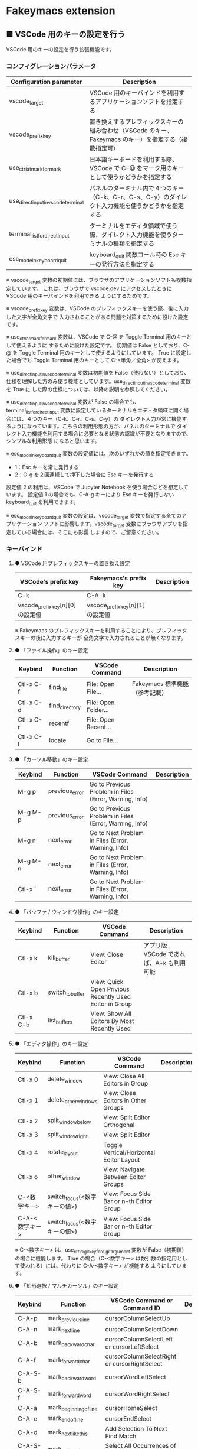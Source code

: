 #+STARTUP: showall indent

* Fakeymacs extension

** ■ VSCode 用のキーの設定を行う

VSCode 用のキーの設定を行う拡張機能です。

*** コンフィグレーションパラメータ

|-------------------------------------+-------------------------------------------------------------------------------------------------------|
| Configuration parameter             | Description                                                                                           |
|-------------------------------------+-------------------------------------------------------------------------------------------------------|
| vscode_target                       | VSCode 用のキーバインドを利用するアプリケーションソフトを指定する                                     |
| vscode_prefix_key                   | 置き換えするプレフィックスキーの組み合わせ（VSCode のキー、Fakeymacs のキー）を指定する（複数指定可） |
| use_ctrl_atmark_for_mark            | 日本語キーボードを利用する際、VSCode で  C-@ をマーク用のキーとして使うかどうかを指定する             |
| use_direct_input_in_vscode_terminal | パネルのターミナル内で４つのキー（C-k、C-r、C-s、C-y）のダイレクト入力機能を使うかどうかを指定する    |
| terminal_list_for_direct_input      | ターミナルをエディタ領域で使う際、ダイレクト入力機能を使うターミナルの種類を指定する                  |
| esc_mode_in_keyboard_quit           | keyboard_quit 関数コール時の Esc キーの発行方法を指定する                                             |
|-------------------------------------+-------------------------------------------------------------------------------------------------------|

※ vscode_target 変数の初期値には、ブラウザのアプリケーションソフトも複数指定しています。
これは、ブラウザで vscode.dev にアクセスしたときに VSCode 用のキーバインドを利用できる
ようにするためです。

※ vscode_prefix_key 変数は、VSCode のプレフィックスキーを使う際、後に入力した文字が全角文字で
入力されることがある問題を対策するために設けた設定です。

※ use_ctrl_atmark_for_mark 変数は、VSCode で C-@ を Toggle Terminal 用のキーとして使えるように
するために設けた設定です。
初期値は False としており、C-@ を Toggle Terminal 用のキーとして使えるようにしています。
True に設定した場合でも Toggle Terminal 用のキーとして C-<半角／全角> が使えます。

※ use_direct_input_in_vscode_terminal 変数は初期値を False（使わない）としており、
仕様を理解した方のみ使う機能としています。use_direct_input_in_vscode_terminal 変数を True に
した際の仕様については、以降の説明を参照してください。

※ use_direct_input_in_vscode_terminal 変数が False の場合でも、terminal_list_for_direct_input
変数に設定しているターミナルをエディタ領域に開く場合には、４つのキー（C-k、C-r、C-s、C-y）の
ダイレクト入力が常に機能するようになっています。こちらの利用形態の方が、パネルのターミナルで
ダイレクト入力機能を利用する場合に必要となる状態の認識が不要となりますので、シンプルな利用形態
になると思います。

※ esc_mode_in_keyboard_quit 変数の設定値には、次のいずれかの値を指定できます。
- 1：Esc キーを常に発行する
- 2：C-g を２回連続して押下した場合に Esc キーを発行する
設定値 2 の利用は、VSCode で Jupyter Notebook を使う場合などを想定しています。
設定値 1 の場合でも、C-A-g キーにより Esc キーを発行しない keyboard_quit を利用できます。

※ esc_mode_in_keyboard_quit 変数の設定は、vscode_target 変数で指定する全てのアプリケーション
ソフトに影響します。vscode_target 変数にブラウザアプリを指定している場合には、そこにも影響
しますので、ご留意ください。

*** キーバインド

**** ● VSCode 用プレフィックスキーの置き換え設定

|----------------------------------+----------------------------------+-------------|
| VSCode's prefix key              | Fakeymacs's prefix key           | Description |
|----------------------------------+----------------------------------+-------------|
| C-k                              | C-A-k                            |             |
| vscode_prefix_key[n][0] の設定値 | vscode_prefix_key[n][1] の設定値 |             |
|----------------------------------+----------------------------------+-------------|

※ Fakeymacs のプレフィックスキーを利用することにより、プレフィックスキーの後に入力するキーが
全角文字で入力されることが無くなります。

**** ● 「ファイル操作」のキー設定

|-----------+----------------+----------------------+--------------------------------|
| Keybind   | Function       | VSCode Command       | Description                    |
|-----------+----------------+----------------------+--------------------------------|
| Ctl-x C-f | find_file      | File: Open File...   | Fakeymacs 標準機能（参考記載） |
| Ctl-x C-d | find_directory | File: Open Folder... |                                |
| Ctl-x C-r | recentf        | File: Open Recent... |                                |
| Ctl-x C-l | locate         | Go to File...        |                                |
|-----------+----------------+----------------------+--------------------------------|

**** ● 「カーソル移動」のキー設定

|---------+-------------------------------+--------------------------------------------------------+------------------------|
| Keybind | Function                      | VSCode Command                                         | Description            |
|---------+-------------------------------+--------------------------------------------------------+------------------------|
| M-g p   | previous_error                | Go to Previous Problem in Files (Error, Warning, Info) |                        |
| M-g M-p | previous_error                | Go to Previous Problem in Files (Error, Warning, Info) |                        |
| M-g n   | next_error                    | Go to Next Problem in Files (Error, Warning, Info)     |                        |
| M-g M-n | next_error                    | Go to Next Problem in Files (Error, Warning, Info)     |                        |
| Ctl-x ` | next_error                    | Go to Next Problem in Files (Error, Warning, Info)     |                        |
|---------+-------------------------------+--------------------------------------------------------+------------------------|

**** ● 「バッファ / ウィンドウ操作」のキー設定

|-----------+------------------+---------------------------------------------------------+------------------------------------------|
| Keybind   | Function         | VSCode Command                                          | Description                              |
|-----------+------------------+---------------------------------------------------------+------------------------------------------|
| Ctl-x k   | kill_buffer      | View: Close Editor                                      | アプリ版 VSCode であれば、A-k も利用可能 |
| Ctl-x b   | switch_to_buffer | View: Quick Open Privious Recently Used Editor in Group |                                          |
| Ctl-x C-b | list_buffers     | View: Show All Editors By Most Recently Used            |                                          |
|-----------+------------------+---------------------------------------------------------+------------------------------------------|

**** ● 「エディタ操作」のキー設定

|----------------+------------------------------+-------------------------------------------+-------------|
| Keybind        | Function                     | VSCode Command                            | Description |
|----------------+------------------------------+-------------------------------------------+-------------|
| Ctl-x 0        | delete_window                | View: Close All Editors in Group          |             |
| Ctl-x 1        | delete_other_windows         | View: Close Editors in Other Groups       |             |
| Ctl-x 2        | split_window_below           | View: Split Editor Orthogonal             |             |
| Ctl-x 3        | split_window_right           | View: Split Editor                        |             |
| Ctl-x 4        | rotate_layout                | Toggle Vertical/Horizontal Editor Layout  |             |
| Ctl-x o        | other_window                 | View: Navigate Between Editor Groups      |             |
| C-<数字キー>   | switch_focus(<数字キーの値>) | View: Focus Side Bar or n-th Editor Group |             |
| C-A-<数字キー> | switch_focus(<数字キーの値>) | View: Focus Side Bar or n-th Editor Group |             |
|----------------+------------------------------+-------------------------------------------+-------------|

※ C-<数字キー> は、use_ctrl_digit_key_for_digit_argument 変数が False（初期値）の場合に機能します。
True の場合（C-<数字キー> は数引数の指定用として使われる）には、代わりに C-A-<数字キー> が機能する
ようにしています。

**** ● 「矩形選択 / マルチカーソル」のキー設定

|---------+----------------------------+----------------------------------------------+------------------------------------|
| Keybind | Function                   | VSCode Command or Command ID                 | Description                        |
|---------+----------------------------+----------------------------------------------+------------------------------------|
| C-A-p   | mark_previous_line         | cursorColumnSelectUp                         |                                    |
| C-A-n   | mark_next_line             | cursorColumnSelectDown                       |                                    |
| C-A-b   | mark_backward_char         | cursorColumnSelectLeft or cursorLeftSelect   |                                    |
| C-A-f   | mark_forward_char          | cursorColumnSelectRight or cursorRightSelect |                                    |
| C-A-S-b | mark_backward_word         | cursorWordLeftSelect                         |                                    |
| C-A-S-f | mark_forward_word          | cursorWordRightSelect                        |                                    |
| C-A-a   | mark_beginning_of_line     | cursorHomeSelect                             |                                    |
| C-A-e   | mark_end_of_line           | cursorEndSelect                              |                                    |
| C-A-d   | mark_next_like_this        | Add Selection To Next Find Match             |                                    |
| C-A-S-d | mark_all_like_this         | Select All Occurrences of Find Match         |                                    |
| C-A-s   | skip_to_next_like_this     | Move Last Selection To Next Find Match       |                                    |
| C-A-S-s | skip_to_previous_like_this | Move Last Selection To Previous Find Match   | 多くは C-A-u で代用可              |
| C-A-x   | expand_region              | Expand Selection                             |                                    |
| C-A-S-x | shrink_region              | Shrink Selection                             | 多くは C-A-u で代用可              |
| C-A-u   | cursor_undo                | Cursor Undo                                  |                                    |
| C-A-r   | cursor_redo                | Cursor Redo                                  |                                    |
| C-A-g   | keyboard_quit2             | -                                            | Esc キーを発行しない keyboard_quit |
|---------+----------------------------+----------------------------------------------+------------------------------------|

※ マルチカーソルを維持したまま選択したリージョンを解除するには、Esc キーを発行しない
keyboard_quit（C-A-g）を利用してください。（esc_mode_in_keyboard_quit 変数が 2 の場合は、
連続入力しない C-g を利用することもできます。）

※ 「矩形選択 / マルチカーソル」の機能については、次のページを参考としてください。

- https://www.atmarkit.co.jp/ait/articles/1805/11/news022.html
- https://code.visualstudio.com/docs/editor/codebasics#_column-box-selection
- https://code.visualstudio.com/docs/editor/codebasics#_multiple-selections-multicursor

※ 次の VSCode の Extension をインストールすると、この「矩形選択 / マルチカーソル」の機能が
より有用なものとなります。

- https://marketplace.visualstudio.com/items?itemName=dbankier.vscode-quick-select
- https://marketplace.visualstudio.com/items?itemName=tomoki1207.vscode-input-sequence
- https://marketplace.visualstudio.com/items?itemName=Asuka.insertnumbers

キーバインドの設定は次の拡張機能の中で行っています。

- https://github.com/smzht/fakeymacs/tree/master/fakeymacs_extensions/vscode_extensions

****  ●「ターミナル操作」のキー設定（パネル内ターミナル）

|-------------+-----------------+------------------------------------------+--------------------|
| Keybind     | Function        | VSCode Command                           | Description        |
|-------------+-----------------+------------------------------------------+--------------------|
| C-~ (C-S-`) | create_terminal | Terminal: Create New Integrated Terminal | US Keyboard の場合 |
| C-`         | toggle_terminal | View: Toggle Terminal -like              | US Keyboard の場合 |
|-------------+-----------------+------------------------------------------+--------------------|


|-----------------+-----------------+------------------------------------------+---------------------|
| Keybind         | Function        | VSCode Command                           | Description         |
|-----------------+-----------------+------------------------------------------+---------------------|
| C-` (C-S-@)     | create_terminal | Terminal: Create New Integrated Terminal | JIS Keyboard の場合 |
| C-@             | toggle_terminal | View: Toggle Terminal -like              | JIS Keyboard の場合 |
| C-S-<半角/全角> | create_terminal | Terminal: Create New Integrated Terminal | JIS Keyboard の場合 |
| C-<半角/全角>   | toggle_terminal | View: Toggle Terminal -like              | JIS Keyboard の場合 |
|-----------------+-----------------+------------------------------------------+---------------------|

※ C-@ は、use_ctrl_atmark_for_mark 変数が False の場合に機能します。

※ use_direct_input_in_vscode_terminal 変数を True にしている場合には、上記のいずれかのキーを押下して
ターミナルに移行することで、４つのキー（C-k、C-r、C-s、C-y）のダイレクト入力ができるようになります。
use_direct_input_in_vscode_terminal 変数が False（初期値）の場合でも、side_of_ctrl_key 変数で設定した
側でない Ctrl キーを使うか C-q を前置することで、４つのキーのダイレクト入力を行うことができます。

※ ターミナルで C-k を利用できるようにするには、VSCode の 設定で terminal.integrated.allowChords
を false にする必要があります。

- https://code.visualstudio.com/docs/editor/integrated-terminal#_chord-keybindings-in-the-terminal

※ ターミナルで C-s を利用できるようにするには、bash で stty stop undef の設定をする必要があります。
この設定をしないでこのキーを押下すると stop から戻れなくなりますのでご注意ください。

※ use_direct_input_in_vscode_terminal 変数を True にしている場合にターミナルから抜ける場合は、
次のキーを利用するようにしてください。先に説明した４つのキーが VSCode のショートカットキーとして
認識されるように戻ります。

|----------------+------------------------------+-------------------------------------+---------------------|
| Keybind        | Function                     | VSCode Command                      | Description         |
|----------------+------------------------------+-------------------------------------+---------------------|
| C-`            | toggle_terminal              | View: Toggle Terminal -like         | US Keyboard の場合  |
| C-@            | toggle_terminal              | View: Toggle Terminal -like         | JIS Keyboard の場合 |
| C-<半角/全角>  | toggle_terminal              | View: Toggle Terminal -like         | JIS Keyboard の場合 |
|----------------+------------------------------+-------------------------------------+---------------------|
| Ctl-x o        | other_window                 | Navigate Between Editor Groups      |                     |
| C-<数字キー>   | switch_focus(<数字キーの値>) | Focus Side Bar or n-th Editor Group |                     |
| C-A-<数字キー> | switch_focus(<数字キーの値>) | Focus Side Bar or n-th Editor Group |                     |
|----------------+------------------------------+-------------------------------------+---------------------|

※ マウスのクリックでカーソル位置の変更したり、ターミナルのシェルを終了してパネルをクロースした際などに、
現在の場所の認識に齟齬が発生することがあります。その場合は、上記のいずれかのキーを押下することにより、
Fakeymacs に現在の場所を再認識させるようにしてください。

****  ●「ターミナル操作」のキー設定（エディタ領域ターミナル）

|-----------------+--------------------------------+---------------------------------------------------------+---------------------|
| Keybind         | Function                       | VSCode Command                                          | Description         |
|-----------------+--------------------------------+---------------------------------------------------------+---------------------|
| C-A-`           | create_terminal_in_editor_area | Terminal: Create New Integrated Terminal in Editor Area | US Keyboard の場合  |
| C-A-@           | create_terminal_in_editor_area | Terminal: Create New Integrated Terminal in Editor Area | JIS Keyboard の場合 |
| C-A-<半角/全角> | create_terminal_in_editor_area | Terminal: Create New Integrated Terminal in Editor Area | JIS Keyboard の場合 |
|-----------------+--------------------------------+---------------------------------------------------------+---------------------|

※ エディタ領域にターミナルを開く場合には、上記のキーを利用してください。

※ エディタ領域に表示するターミナルでは、ウィンドウのタイトルからターミナルが選択されていることを
判別できます。このため、terminal_list_for_direct_input 変数に設定しているターミナルについては、
use_direct_input_in_vscode_terminal 変数の設定に関わらず、４つのキー（C-k、C-r、C-s、C-y）の
ダイレクト入力が行われるようにしています。

**** ● 「その他」のキー設定

|---------+--------------------------+---------------------+---------------------|
| Keybind | Function                 | VSCode Command      | Description         |
|---------+--------------------------+---------------------+---------------------|
| M-x     | execute_extended_command | Show All Commands   |                     |
| M-;     | comment_dwim             | Toggle Line Comment |                     |
| C-'     | trigger_suggest          | Trigger Suggest     | US Keyboard の場合  |
| C-:     | trigger_suggest          | Trigger Suggest     | JIS Keyboard の場合 |
|---------+--------------------------+---------------------+---------------------|

※ Meta（M-）で Esc を利用したい場合には、use_esc_as_meta 変数を True にしてください。
True にした場合に Esc を入力するには、Esc を二回押下してください。

※ IntelliSense の機能については、次のページを参考としてください。

- https://code.visualstudio.com/docs/editor/intellisense

*** 関数（Functions）

**** ■ vscodeExecuteCommand

VSCode のコマンドを実行する関数を返す。

この関数を使うことにより、ショートカットキーが割り当てられていない VSCode のコマンドでも、
Fakeymacs から実行できるようにしています。

***** Function

#+BEGIN_EXAMPLE
def vscodeExecuteCommand(command):
#+END_EXAMPLE

***** Parameters

|-----------+----------------------------------------------------------------------------|
| Parameter | Description                                                                |
|-----------+----------------------------------------------------------------------------|
| command   | VSCode の Command Palette で実行するコマンドの文字列（短縮形の場合も有り） |
|-----------+----------------------------------------------------------------------------|

***** Returns

- 引数で指定したコマンドを実行する関数

*** 留意事項

● 本フォルダにある _config_personal.py を config_personal.py というファイル名にすることで
機能拡張ファイルとして機能します。vscode_key Extension の機能を拡張する際にご利用ください。

● side_of_ctrl_key 変数で設定した側でない Ctrl キーを使う、C-q を前置する、vscode_prefix_key
で指定した Fakeymacs 用のプレフィックスキーを使うことで、VSCode 本来のショートカットキーを
入力することもできます。VSCode のショートカットキーは、次のページで詳しく紹介されています。

- https://qiita.com/12345/items/64f4372fbca041e949d0

● vscodeExecuteCommand 関数内では日本語入力モードの切り替えを行っているのですが、Google
日本語入力を利用して入力モードのポップアップを表示する設定にしている場合、このポップアップが
何度も表示される症状が発生するようです。このため、ポップアップを非表示にする設定にしてご利用
ください。

- https://memotora.com/2014/10/05/google-ime-pop-up-setting/

● ブラウザで vscode.dev を指定した際に開く VSCode の画面では、M-k や Ctl-x k で
発行している C-F4 がブラウザ側でキャッチされ、ブラウザのタブを閉じようとしてしまいます。
このため、vscode_target 変数に指定したブラウザで vscode.dev を開いて Ctl-x k を実行した
場合には、コマンドパレットで View: Close Editor を実行するようにし、VSCode の機能が働くように
しています。
M-k は 従来どおり C-F4 を発行するのみの機能としていますので、vscode.dev を利用する場合
には、M-k と Ctl-x k を使い分けるようにしてください。
（この対応により、ブラウザで vscode.dev を開いていない場合に Ctl-x k を発行すると、
おかしな動き（F1 の実行により、ヘルプの画面が表示される）となります。ご留意ください。）

● ブラウザで vscode.dev を指定した際に開く VSCode の画面では、Ctl-x b で発行している
C-Tab がブラウザ側でキャッチされ、ブラウザのタブを切り替えてしまいます。
このため、vscode_target 変数に指定したブラウザで vscode.dev を開いて Ctl-x b を実行した
場合には、コマンドパレットで View: Quick Open Privious Recently Used Editor in Group を
実行するようにし、VSCode の機能が働くようにしています。
C-Tab は 従来どおりブラウザで機能しますので、vscode.dev を利用する場合には、C-Tab と
Ctl-x b を使い分けるようにしてください。
（この対応により、ブラウザで vscode.dev を開いていない場合に Ctl-x b を発行すると、
おかしな動き（F1 の実行により、ヘルプの画面が表示される）となります。ご留意ください。）

● proxy サーバ配下の環境にある PC で Remote-WSL を使った場合、WSL に接続するまでに時間が
掛かる問題が発生していました。次のページで紹介してある設定を行ったところ改善しましたので、
紹介しておきます。

- https://github.com/microsoft/vscode-remote-release/issues/4888
